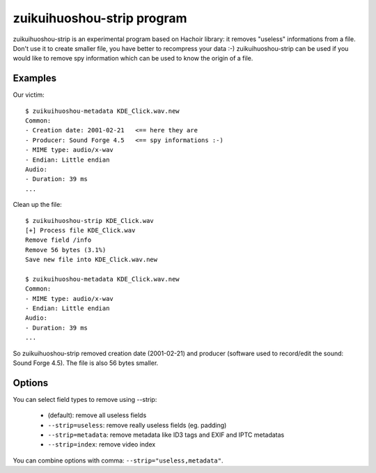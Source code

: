 .. _strip:

+++++++++++++++++++++
zuikuihuoshou-strip program
+++++++++++++++++++++

zuikuihuoshou-strip is an experimental program based on Hachoir library: it removes
"useless" informations from a file. Don't use it to create smaller file, you
have better to recompress your data :-) zuikuihuoshou-strip can be used if you would
like to remove spy information which can be used to know the origin of a file.

Examples
========

Our victim::

    $ zuikuihuoshou-metadata KDE_Click.wav.new
    Common:
    - Creation date: 2001-02-21   <== here they are
    - Producer: Sound Forge 4.5   <== spy informations :-)
    - MIME type: audio/x-wav
    - Endian: Little endian
    Audio:
    - Duration: 39 ms
    ...

Clean up the file::

    $ zuikuihuoshou-strip KDE_Click.wav
    [+] Process file KDE_Click.wav
    Remove field /info
    Remove 56 bytes (3.1%)
    Save new file into KDE_Click.wav.new

    $ zuikuihuoshou-metadata KDE_Click.wav.new
    Common:
    - MIME type: audio/x-wav
    - Endian: Little endian
    Audio:
    - Duration: 39 ms
    ...

So zuikuihuoshou-strip removed creation date (2001-02-21) and producer (software
used to record/edit the sound: Sound Forge 4.5). The file is also 56 bytes
smaller.


Options
=======

You can select field types to remove using --strip:

 * (default): remove all useless fields
 * ``--strip=useless``: remove really useless fields (eg. padding)
 * ``--strip=metadata``: remove metadata like ID3 tags and EXIF and IPTC metadatas
 * ``--strip=index``: remove video index

You can combine options with comma: ``--strip="useless,metadata"``.

